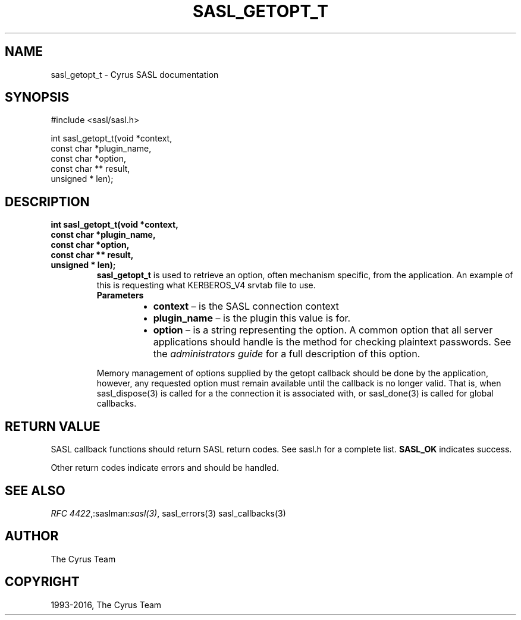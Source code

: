 .\" Man page generated from reStructuredText.
.
.TH "SASL_GETOPT_T" "3" "February 18, 2022" "2.1.28" "Cyrus SASL"
.SH NAME
sasl_getopt_t \- Cyrus SASL documentation
.
.nr rst2man-indent-level 0
.
.de1 rstReportMargin
\\$1 \\n[an-margin]
level \\n[rst2man-indent-level]
level margin: \\n[rst2man-indent\\n[rst2man-indent-level]]
-
\\n[rst2man-indent0]
\\n[rst2man-indent1]
\\n[rst2man-indent2]
..
.de1 INDENT
.\" .rstReportMargin pre:
. RS \\$1
. nr rst2man-indent\\n[rst2man-indent-level] \\n[an-margin]
. nr rst2man-indent-level +1
.\" .rstReportMargin post:
..
.de UNINDENT
. RE
.\" indent \\n[an-margin]
.\" old: \\n[rst2man-indent\\n[rst2man-indent-level]]
.nr rst2man-indent-level -1
.\" new: \\n[rst2man-indent\\n[rst2man-indent-level]]
.in \\n[rst2man-indent\\n[rst2man-indent-level]]u
..
.SH SYNOPSIS
.sp
.nf
#include <sasl/sasl.h>

int sasl_getopt_t(void *context,
               const char *plugin_name,
               const char *option,
               const char ** result,
               unsigned * len);
.fi
.SH DESCRIPTION
.INDENT 0.0
.TP
.B int sasl_getopt_t(void *context,
.TP
.B const char *plugin_name,
.TP
.B const char *option,
.TP
.B const char ** result,
.TP
.B unsigned * len);
\fBsasl_getopt_t\fP is used to retrieve an option, often mechanism specific,
from the application. An example of this is
requesting what KERBEROS_V4 srvtab file to use.
.INDENT 7.0
.TP
.B Parameters
.INDENT 7.0
.IP \(bu 2
\fBcontext\fP – is the SASL connection context
.IP \(bu 2
\fBplugin_name\fP – is the plugin this value is for.
.IP \(bu 2
\fBoption\fP – is a string representing the option. A common option that all
server applications should handle is the method for checking
plaintext passwords.  See the \fI\%administrators
guide\fP for a
full description of this option.
.UNINDENT
.UNINDENT
.sp
Memory management of options supplied by the getopt callback
should be done by the application, however, any
requested option must remain available until the callback
is no longer valid.  That is, when sasl_dispose(3) is called
for a the connection it is associated with,  or  sasl_done(3)
is called for global callbacks.
.UNINDENT
.SH RETURN VALUE
.sp
SASL callback functions should return SASL return codes.
See sasl.h for a complete list. \fBSASL_OK\fP indicates success.
.sp
Other return codes indicate errors and should be handled.
.SH SEE ALSO
.sp
\fI\%RFC 4422\fP,:saslman:\fIsasl(3)\fP, sasl_errors(3)
sasl_callbacks(3)
.SH AUTHOR
The Cyrus Team
.SH COPYRIGHT
1993-2016, The Cyrus Team
.\" Generated by docutils manpage writer.
.

